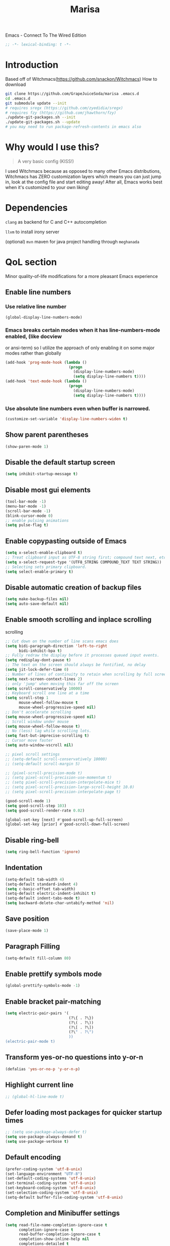#+STARTUP: overview
#+TITLE: Marisa
#+LANGUAGE: en
#+OPTIONS: num:nil
Emacs - Connect To The Wired Edition

#+BEGIN_SRC emacs-lisp
  ;; -*- lexical-binding: t -*-
#+END_SRC

[[./athos_monk_emacs.png]]
* Introduction
Based off of Witchmacs(https://github.com/snackon/Witchmacs)
How to download
#+BEGIN_SRC bash
  git clone https://github.com/GrapeJuiceSoda/marisa .emacs.d
  cd .emacs.d
  git submodule update --init
  # requires sregx (https://github.com/zyedidia/sregx)
  # requires fzy (https://github.com/jhawthorn/fzy)
  ./update-git-packages.sh --init
  ./update-git-packages.sh --update
  # you may need to run package-refresh-contents in emacs also
#+END_SRC
* Why would I use this?
#+BEGIN_QUOTE
A very basic config (KISS!)
#+END_QUOTE
I used Witchmacs because as opposed to many other Emacs distributions, Witchmacs has ZERO customization layers which means you can just jump in, look at the config file and start editing away!
After all, Emacs works best when it's customized to your own liking!
* Dependencies
=clang= as backend for C and C++ autocompletion

=llvm= to install irony server

(optional) =mvn= maven for java project handling through =meghanada=
* QoL section
Minor quality-of-life modifications for a more pleasant Emacs experience
** Enable line numbers
*** Use relative line number
#+BEGIN_SRC emacs-lisp
  (global-display-line-numbers-mode)
#+END_SRC
*** Emacs breaks certain modes when it has line-numbers-mode enabled, (like docview
or ansi-term) so I utilize the approach of only enabling it on some major modes
rather than globally
#+BEGIN_SRC emacs-lisp
  (add-hook 'prog-mode-hook (lambda ()
                              (progn
                                (display-line-numbers-mode)
                                (setq display-line-numbers t))))
  (add-hook 'text-mode-hook (lambda ()
                              (progn
                                (display-line-numbers-mode)
                                (setq display-line-numbers t))))
#+END_SRC
*** Use absolute line numbers even when buffer is narrowed.
#+BEGIN_SRC emacs-lisp
  (customize-set-variable 'display-line-numbers-widen t)
#+END_SRC
** Show parent parentheses
#+BEGIN_SRC emacs-lisp
  (show-paren-mode 1)
#+END_SRC
** Disable the default startup screen
#+BEGIN_SRC emacs-lisp
  (setq inhibit-startup-message t)
#+END_SRC
** Disable most gui elements
#+BEGIN_SRC emacs-lisp
  (tool-bar-mode -1)
  (menu-bar-mode -1)
  (scroll-bar-mode -1)
  (blink-cursor-mode 0)
  ;; enable pulsing animations
  (setq pulse-flag t)
#+END_SRC
** Enable copypasting outside of Emacs
#+BEGIN_SRC emacs-lisp
  (setq x-select-enable-clipboard t)
  ;; Treat clipboard input as UTF-8 string first; compound text next, etc.
  (setq x-select-request-type '(UTF8_STRING COMPOUND_TEXT TEXT STRING))
  ;; Selecting sets primary clipboard.
  (setq select-enable-primary t)
#+END_SRC
** Disable automatic creation of backup files
#+BEGIN_SRC emacs-lisp
  (setq make-backup-files nil)
  (setq auto-save-default nil)
#+END_SRC
** Enable smooth scrolling and inplace scrolling
scrolling
#+BEGIN_SRC emacs-lisp
  ;; Cut down on the number of line scans emacs does
  (setq bidi-paragraph-direction 'left-to-right
        bidi-inhibit-bpa t)
  ;; Fully redraw the display before it processes queued input events.
  (setq redisplay-dont-pause t)
  ;; The text on the screen should always be fontified, no delay
  (setq jit-lock-defer-time 0)
  ;; Number of lines of continuity to retain when scrolling by full screens
  (setq next-screen-context-lines 2)
  ;; only 'jump' when moving this far off the screen
  (setq scroll-conservatively 10000)
  ;; Keyboard scroll one line at a time
  (setq scroll-step 1
        mouse-wheel-follow-mouse t
        mouse-wheel-progressive-speed nil)
  ;; Don't accelerate scrolling
  (setq mouse-wheel-progressive-speed nil)
  ;; Scroll window under mouse
  (setq mouse-wheel-follow-mouse t)
  ;; No (less) lag while scrolling lots.
  (setq fast-but-imprecise-scrolling t)
  ;; Cursor move faster
  (setq auto-window-vscroll nil)

  ;; pixel scroll settings
  ;; (setq-default scroll-conservatively 10000)
  ;; (setq-default scroll-margin 5)

  ;; (pixel-scroll-precision-mode t)
  ;; (setq pixel-scroll-precision-use-momentum t)
  ;; (setq pixel-scroll-precision-interpolate-mice t)
  ;; (setq pixel-scroll-precision-large-scroll-height 10.0)
  ;; (setq pixel-scroll-precision-interpolate-page t)

  (good-scroll-mode 1)
  (setq good-scroll-step 103)
  (setq good-scroll-render-rate 0.02)

  (global-set-key [next] #'good-scroll-up-full-screen)
  (global-set-key [prior] #'good-scroll-down-full-screen)
#+END_SRC
** Disable ring-bell
#+BEGIN_SRC emacs-lisp
  (setq ring-bell-function 'ignore)
#+END_SRC
** Indentation
#+BEGIN_SRC emacs-lisp
  (setq-default tab-width 4)
  (setq-default standard-indent 4)
  (setq c-basic-offset tab-width)
  (setq-default electric-indent-inhibit t)
  (setq-default indent-tabs-mode t)
  (setq backward-delete-char-untabify-method 'nil)
#+END_SRC
** Save position
#+BEGIN_SRC emacs-lisp
  (save-place-mode 1)
#+END_SRC
** Paragraph Filling
#+BEGIN_SRC emacs-lisp
  (setq-default fill-column 80)
#+END_SRC
** Enable prettify symbols mode
#+BEGIN_SRC emacs-lisp
  (global-prettify-symbols-mode -1)
#+END_SRC
** Enable bracket pair-matching
#+BEGIN_SRC emacs-lisp
  (setq electric-pair-pairs '(
                              (?\{ . ?\})
                              (?\( . ?\))
                              (?\[ . ?\])
                              (?\" . ?\")
                              ))
  (electric-pair-mode t)
#+END_SRC
** Transform yes-or-no questions into y-or-n
#+BEGIN_SRC emacs-lisp
  (defalias 'yes-or-no-p 'y-or-n-p)
#+END_SRC
** Highlight current line
#+BEGIN_SRC emacs-lisp
  ;; (global-hl-line-mode t)
#+END_SRC
** Defer loading most packages for quicker startup times
#+BEGIN_SRC emacs-lisp
  ;; (setq use-package-always-defer t)
  (setq use-package-always-demand t)
  (setq use-package-verbose t)
#+END_SRC
** Default encoding
#+BEGIN_SRC emacs-lisp
  (prefer-coding-system 'utf-8-unix)
  (set-language-environment "UTF-8")
  (set-default-coding-systems 'utf-8-unix)
  (set-terminal-coding-system 'utf-8-unix)
  (set-keyboard-coding-system 'utf-8-unix)
  (set-selection-coding-system 'utf-8-unix)
  (setq-default buffer-file-coding-system 'utf-8-unix)
#+END_SRC
** Completion and Minibuffer settings
#+BEGIN_SRC emacs-lisp
  (setq read-file-name-completion-ignore-case t
        completion-ignore-case t
        read-buffer-completion-ignore-case t
        completion-show-inline-help nil
        completions-detailed t
        resize-mini-windows t
        completion-category-defaults nil
        completion-category-overrides '((file (styles partial-completion flex))))
  (minibuffer-depth-indicate-mode 1)
  (minibuffer-electric-default-mode 1)
  (setq minibuffer-prompt-properties
        '(read-only t cursor-intangible t face minibuffer-prompt))
  (add-hook 'minibuffer-setup-hook #'cursor-intangible-mode)
#+END_SRC
** Delete trailing whitespace before saving a file
#+BEGIN_SRC emacs-lisp
  (add-hook 'before-save-hook 'delete-trailing-whitespace)
#+END_SRC
** Create an indirect buffer with narrow view
** Dired Qol
#+BEGIN_SRC emacs-lisp
  (require 'dired-x)
  (add-hook 'dired-mode-hook 'auto-revert-mode)
#+END_SRC
*** Create a new file from dired mode
#+BEGIN_SRC emacs-lisp
  (eval-after-load 'dired
    '(progn
       (define-key dired-mode-map (kbd "c") 'my-dired-create-file)
       (defun create-new-file (file-list)
         (defun exsitp-untitled-x (file-list cnt)
           (while (and (car file-list) (not (string= (car file-list) (concat "untitled" (number-to-string cnt) ".txt"))))
             (setq file-list (cdr file-list)))
           (car file-list))

         (defun exsitp-untitled (file-list)
           (while (and (car file-list) (not (string= (car file-list) "untitled.txt")))
             (setq file-list (cdr file-list)))
           (car file-list))

         (if (not (exsitp-untitled file-list))
             "untitled.txt"
           (let ((cnt 2))
             (while (exsitp-untitled-x file-list cnt)
               (setq cnt (1+ cnt)))
             (concat "untitled" (number-to-string cnt) ".txt")
             )
           )
         )
       (defun my-dired-create-file (file)
         (interactive
          (list (read-file-name "Create file: " (concat (dired-current-directory) (create-new-file (directory-files (dired-current-directory))))))
          )
         (write-region "" nil (expand-file-name file) t)
         (dired-add-file file)
         (revert-buffer)
         (dired-goto-file (expand-file-name file))
         )
       )
    )
  #+END_SRC
*** Create a new window and open dired there
#+BEGIN_SRC emacs-lisp
    (defun my-display-buffer-below (buffer alist)
    "Doc-string."
      (let (
          (window
            (cond
              ((get-buffer-window buffer (selected-frame)))
              ((window-in-direction 'below))
              (t
                (split-window (selected-window) nil 'below)))))
        (window--display-buffer buffer window 'window alist display-buffer-mark-dedicated)
        window))

    (defun my-display-buffer-above (buffer alist)
    "Doc-string."
      (let (
          (window
            (cond
              ((get-buffer-window buffer (selected-frame)))
              ((window-in-direction 'above))
              (t
                (split-window (selected-window) nil 'above)))))
        (window--display-buffer buffer window 'window alist display-buffer-mark-dedicated)
        window))

    (defun my-display-buffer-left (buffer alist)
    "Doc-string."
      (let (
          (window
            (cond
              ((get-buffer-window buffer (selected-frame)))
              ((window-in-direction 'left))
              (t
                (split-window (selected-window) nil 'left)))))
        (window--display-buffer buffer window 'window alist display-buffer-mark-dedicated)
        window))

    (defun my-display-buffer-right (buffer alist)
    "Doc-string."
      (let (
          (window
            (cond
              ((get-buffer-window buffer (selected-frame)))
              ((window-in-direction 'right))
              (t
                (split-window (selected-window) nil 'right)))))
        (window--display-buffer buffer window 'window alist display-buffer-mark-dedicated)
        window))

    (defun dired-display-above ()
    "Doc-string."
    (interactive)
      (let* (
          (file-or-dir (dired-get-file-for-visit))
          (buffer (find-file-noselect file-or-dir)))
        (my-display-buffer-above buffer nil)))

    (defun dired-display-below ()
    "Doc-string."
    (interactive)
      (let* (
          (file-or-dir (dired-get-file-for-visit))
          (buffer (find-file-noselect file-or-dir)))
        (my-display-buffer-below buffer nil)))

    (defun dired-display-left ()
    "Doc-string."
    (interactive)
      (let* (
          (file-or-dir (dired-get-file-for-visit))
          (buffer (find-file-noselect file-or-dir)))
        (my-display-buffer-left buffer nil)))

    (defun dired-display-right ()
    "Doc-string."
    (interactive)
      (let* (
          (file-or-dir (dired-get-file-for-visit))
          (buffer (find-file-noselect file-or-dir)))
        (my-display-buffer-right buffer nil)))
  (define-key dired-mode-map (kbd "C-x i") 'dired-display-above)
  (define-key dired-mode-map (kbd "C-x k") 'dired-display-below)
  (define-key dired-mode-map (kbd "C-x j") 'dired-display-left)
  (define-key dired-mode-map (kbd "C-x l") 'dired-display-right)
#+END_SRC
*** Deleting dired buffer
**** Look under ibuffer
** Quickly access config.org and eval init.el
#+BEGIN_SRC emacs-lisp
  (defun config-visit ()
    (interactive)
    (find-file "~/.emacs.d/config.org"))
  (global-set-key (kbd "C-c e") 'config-visit)

  (defun eval-init-file ()
    (interactive)
    (load-file "~/.emacs.d/init.el"))
  (global-set-key (kbd "C-c r") 'eval-init-file)
#+END_SRC
** Diff Mode
#+BEGIN_SRC emacs-lisp
  (setq diff-default-read-only t)
  (setq diff-advance-after-apply-hunk t)
  (setq diff-update-on-the-fly t)
  (setq diff-refine nil)
  (setq diff-font-lock-prettify nil)
  (setq diff-font-lock-syntax 'hunk-also)
#+END_SRC
** Suspend Emacs
#+BEGIN_SRC emacs-lisp
  (global-set-key (kbd "C-z") 'ken_nc/suspend)
#+END_SRC
** General Keybindings
#+BEGIN_SRC emacs-lisp
  (global-set-key (kbd "C-c z") 'remember)
  (global-set-key (kbd "C-c q") 'ken_nc/quit-emacs-dwim)
  (global-set-key (kbd "C-c t") 'ken_nc/create-tags)
  (global-set-key (kbd "M-i") 'move-text-up)
  (global-set-key (kbd "M-k") 'move-text-down)
  (global-set-key (kbd "M-RET") 'indent-new-comment-line)
  (global-set-key [mode-line C-mouse-1] 'tear-off-window)
  (global-set-key (kbd "C-c x") 'ken_nc/tear-off-window)
#+END_SRC
** CSS color coding
#+BEGIN_SRC emacs-lisp
  (defun xah-syntax-color-hex ()
    "Syntax color text of the form #ff1100 and #abc in current buffer.
  URL `http://ergoemacs.org/emacs/emacs_CSS_colors.html'
  Version 2017-03-12"
    (interactive)
    (font-lock-add-keywords
     nil
     '(("#[[:xdigit:]]\\{3\\}"
        (0 (put-text-property
            (match-beginning 0)
            (match-end 0)
            'face (list :background
                        (let* (
                               (ms (match-string-no-properties 0))
                               (r (substring ms 1 2))
                               (g (substring ms 2 3))
                               (b (substring ms 3 4)))
                          (concat "#" r r g g b b))))))
       ("#[[:xdigit:]]\\{6\\}"
        (0 (put-text-property
            (match-beginning 0)
            (match-end 0)
            'face (list :background (match-string-no-properties 0)))))))
    (font-lock-flush))
  (add-hook 'prog-mode-hook 'xah-syntax-color-hex)
  (add-hook 'conf-xdefaults-mode-hook 'xah-syntax-color-hex)
#+END_SRC
** Tramp
#+BEGIN_SRC emacs-lisp
  (require 'tramp)
#+END_SRC
*** Dired sudo mode
You can also edit files in sudo mode with crux-edit-sudo
#+BEGIN_SRC emacs-lisp
  (defun sudired ()
    (interactive)
    (require 'tramp)
    (let ((dir (expand-file-name default-directory)))
      (if (string-match "^/sudo:" dir)
          (user-error "Already in sudo")
        (dired (concat "/sudo::" dir)))))
  (define-key dired-mode-map "!" 'sudired)
#+END_SRC
*** SSH editing with tramp
Others remote file editing packages use FTP to connect to the remote host and to transfer the files, TRAMP uses a remote shell connection (rlogin, telnet, ssh).
#+BEGIN_SRC emacs-lisp
  (setq tramp-default-method "ssh")
  (add-to-list 'tramp-remote-path "$HOME/.local/bin/")
#+END_SRC
** Isearch functionality
The defualt functionality of isearch is to put the cursor after the last character searched. Thats bad usability. Changed so that the cusor is moved to the beginning of the match searched.
#+BEGIN_SRC emacs-lisp
  (defun my-goto-match-beginning ()
    (when (and isearch-forward isearch-other-end (not isearch-mode-end-hook-quit))
      (goto-char isearch-other-end)))

  (defadvice isearch-exit (after my-goto-match-beginning activate)
    "Go to beginning of match."
    (when (and isearch-forward isearch-other-end)
      (goto-char isearch-other-end)))
  (add-hook 'isearch-mode-end-hook 'my-goto-match-beginning)

  (setq search-whitespace-regexp ".*"
        isearch-lax-whitespace t
        isearch-regexp-lax-whitespace nil
        isearch-lazy-highight t
        isearch-lazy-count t)

  (define-key isearch-mode-map (kbd "C-s") 'consult-line)

  ;; Display last searched string in minibuffer prompt
  ;; (add-hook 'isearch-mode-hook (lambda () (interactive)
  ;;                                (setq isearch-message (concat isearch-message "[ " (car search-ring) " ] "))
  ;;                                (isearch-search-and-update)))
#+END_SRC
** WGrep
WGrep allows you to edit a grep buffer and apply those changes to the file buffer like sed interactively. No need to learn sed script, just learn Emacs.
Save buffer automatically when wgrep-finish-edit
#+BEGIN_SRC emacs-lisp
  (use-package wgrep
    :ensure t
    :custom
    (wgrep-auto-save-buffer t)
    :config
    ;; Change the default key binding to switch to wgrep
    (global-set-key (kbd "C-q") 'ken_nc/edit-buffer-dwim)
    (grep-apply-setting
     'grep-template
     "--color --ignore-case --line-number --with-filename --recursive --null --perl-regexp --regexp"))
#+END_SRC
** Emacs default completion for elisp
Emacs has its own built-in functionality which enables TAB completion for elisp
#+BEGIN_SRC emacs-lisp
  (setq-local tab-always-indent 'complete)
#+END_SRC
** Setup mouse click to highlight matching words
#+BEGIN_SRC emacs-lisp
  (defun ken_nc/find-word-on-click (event)
    (interactive "e")
    (let ((word-at-point  (posn-point (event-end event))))
      (goto-char word-at-point)
      (isearch-forward-symbol-at-point)))

  (global-set-key (kbd "<mouse-3>") 'ken_nc/find-word-on-click)
#+END_SRC
** Auto Complete in IELM
#+BEGIN_SRC emacs-lisp
  (defun ielm-auto-complete ()
    "Enables `auto-complete' support in \\[ielm]."
    (setq ac-sources '(ac-source-functions
                       ac-source-variables
                       ac-source-features
                       ac-source-symbols
                       ac-source-words-in-same-mode-buffers))
    (add-to-list 'ac-modes 'inferior-emacs-lisp-mode)
    (auto-complete-mode 1))
  (add-hook 'ielm-mode-hook 'ielm-auto-complete)
#+END_SRC
** Music in emacs
#+BEGIN_SRC emacs-lisp
  (setq
   mpc-browser-tags '(Artist Album)
   mpc-songs-format "%-5{Time} %25{Title} %20{Album} %20{Artist}")
#+END_SRC
** Mode line Customization
#+BEGIN_SRC emacs-lisp
  (add-hook 'text-mode-hook 'wc-mode)
  (add-hook 'prog-mode-hook 'wc-mode)
  (setq wc-modeline-format "[Words: %tw, Lines: %tl]")
#+END_SRC
** Popup window mode
Popwin is a popup window manager for Emacs which makes you free from the hell of annoying buffers such like *Help*, *Completions*, *compilation*, and etc.
#+BEGIN_SRC emacs-lisp
  (popwin-mode 1)
  (push '("*ag search*" :dedicated t :stick t) popwin:special-display-config)
  (push '("*xref*" :dedicated t :stick t) popwin:special-display-config)
  (push '("*Occur*" :dedicated t :stick t) popwin:special-display-config)
  (push '("*eshell*" :dedicated t :stick t) popwin:special-display-config)
  (push '("*eldoc*" :noselect t :position bottom) popwin:special-display-config)
  (push '(compilation-mode :noselect t :tail t) popwin:special-display-config)
  (push "*vc-diff*" popwin:special-display-config)
  (push "*vc-change-log*" popwin:special-display-config)
  (push '("magit-diff:.*" :regexp t :stick t) popwin:special-display-config)
  (push '("magit-revision:.*" :regexp t :stick t) popwin:special-display-config)
  (push '("Embark Collect:.*" :regexp t :stick t) popwin:special-display-config)
#+END_SRC
** Persistent undo
#+BEGIN_SRC emacs-lisp
  (undohist-initialize)
#+END_SRC
** Ligature
#+BEGIN_SRC emacs-lisp
  (ligature-set-ligatures 'prog-mode '("|||>" "<|||" "<==>" "<!--" "####" "~~>" "***" "||=" "||>"
                                       ":::" "::=" "=:=" "===" "==>" "=!=" "=>>" "=<<" "=/=" "!=="
                                       "!!." ">=>" ">>=" ">>>" ">>-" ">->" "->>" "-->" "---" "-<<"
                                       "<~~" "<~>" "<*>" "<||" "<|>" "<$>" "<==" "<=>" "<=<" "<->"
                                       "<--" "<-<" "<<=" "<<-" "<<<" "<+>" "</>" "###" "#_(" "..<"
                                       "..." "+++" "/==" "///" "_|_" "www" "&&" "^=" "~~" "~@" "~="
                                       "~>" "~-" "**" "*>" "*/" "||" "|}" "|]" "|=" "|>" "|-" "{|"
                                       "[|" "]#" "::" ":=" ":>" ":<" "$>" "==" "=>" "!=" "!!" ">:"
                                       ">=" ">>" ">-" "-~" "-|" "->" "--" "-<" "<~" "<*" "<|" "<:"
                                       "<$" "<=" "<>" "<-" "<<" "<+" "</" "#{" "#[" "#:" "#=" "#!"
                                       "##" "#(" "#?" "#_" "%%" ".=" ".-" ".." ".?" "+>" "++" "?:"
                                       "?=" "?." "??" ";;" "/*" "/=" "/>" "//" "__" "~~" "(*" "*)"
                                       "\\\\" "://"))
  (add-hook 'prog-mode-hook 'ligature-mode)
#+END_SRC
** Garbage Collection on focus-out
Garbage-collect on focus-out, Emacs should feel snappier overall.
Deprecated cause I am using GCMH
#+BEGIN_SRC emacs-lisp
  ;; (add-function :after after-focus-change-function
  ;;   (defun ken_nc/garbage-collect-maybe ()
  ;;     (unless (frame-focus-state)
  ;;       (garbage-collect))))
#+END_SRC
** Garbage Collection Magic Hack
#+BEGIN_SRC emacs-lisp
  (use-package gcmh
    :ensure t
    :diminish
    :init
    (gcmh-mode 1)
    :custom
    (gcmh-verbose t))
#+END_SRC
** Hungry-delete
*** Description
Using hungry-delete, one hit of delete-key eats the following white spaces and
new lines, or just delete one character. One hit of backspace-key eats the
preceding white spaces, or just delete one character.
*** Code
#+BEGIN_SRC emacs-lisp
  (use-package hungry-delete
    :ensure t
    :custom
    (hungry-delete-join-reluctantly t))
#+END_SRC
** Disable flymake
#+BEGIN_SRC emacs-lisp
  (remove-hook 'c-mode 'flymake-mode t)
  (remove-hook 'c++-mode 'flymake-mode t)
  (remove-hook 'python-mode 'flymake-mode t)
#+END_SRC
* Emacs Frame Customization
#+BEGIN_SRC emacs-lisp
  (push '(width . 110) default-frame-alist)
  (push '(height . 42) default-frame-alist)
  (push '(cursor-type . 'box) default-frame-alist)
  (push '(alpha . (100 95)) default-frame-alist)
  ;; (push '(cursor-color . "white smoke") default-frame-alist)
  ;; (push '(mouse-color . "white smoke") default-frame-alist)
  (push '(font . "Comic Code Ligatures:size=15") default-frame-alist)
  (push '(alpha-background . 100) default-frame-alist)

  (setq initial-frame-alist default-frame-alist)
  (setq initial-buffer-choice (lambda () (get-buffer "*dashboard*")))
  (setq frame-resize-pixelwise t)
#+END_SRC
* Emacs Theme Hack
#+BEGIN_SRC emacs-lisp
  (defun load-theme--disable-old-theme (theme &rest args)
    "Disable current theme before loading new one."
    (mapcar #'disable-theme custom-enabled-themes))
  (advice-add 'load-theme :before #'load-theme--disable-old-theme)
#+END_SRC
* Emacs Modeline
#+BEGIN_SRC emacs-lisp
  (defun mode-line-fill (face reserve)
    "Return empty space using FACE and leaving RESERVE space on the right."
    (unless reserve
      (setq reserve 20))
    (when (and window-system (eq 'right (get-scroll-bar-mode)))
      (setq reserve (- reserve 3)))
    (propertize " "
                'display `((space :align-to (- (+ right right-fringe right-margin) ,reserve)))
                'face face))

  (setq-default mode-line-format
                (list "%e"
                      mode-line-front-space
                      mode-line-mule-info
                      mode-line-client
                      mode-line-modified
                      mode-line-remote
                      mode-line-frame-identification
                      mode-line-buffer-identification
                      mode-line-position
                      mode-line-modes
                      mode-line-misc-info
                      mode-line-end-spaces
                      (mode-line-fill 'mode-line 10)
                      '(:eval (sky-color-clock))
                      ;;'(:eval (propertize "[☰]" 'local-map (make-mode-line-mouse-map 'mouse-1 'menu-bar-open)))
                      ))

  #+END_SRC
* Org mode
** Description
One of the main selling points of Emacs! no Emacs distribution is complete without sensible and well-defined org-mode defaults
** Code
#+BEGIN_SRC emacs-lisp
  (use-package org
    :config
    (add-hook 'org-mode-hook 'org-indent-mode)
    (add-hook 'org-mode-hook
              '(lambda ()
                 (visual-line-mode 1)
                 (variable-pitch-mode 1)))
    (setq org-startup-folded t))

  (use-package org-indent-
    :diminish)

  (set-face-attribute 'org-block nil
                      :background "#0a0a0a")
#+END_SRC
* Eshell
** Why Eshell?
We are using Emacs, so we might as well implement as many tools from our workflow into it as possible
*** Caveats
Eshell cannot handle ncurses programs and in certain interpreters (Python, GHCi) selecting previous commands does not work (for now). I recommend using eshell for light cli work, and using your external terminal emulator of choice for heavier tasks
** Settings
Both M-x shell-command and M-x compile execute commands in an inferior shell via call-process.
Change to use aliases found in login shell. Also disable internal elisp commands.
#+BEGIN_SRC emacs-lisp
  (setq shell-file-name "bash")
  ;; (setq shell-command-switch "-ic")
  (setq eshell-prefer-lisp-functions t)

  ;; add environment variables to emacs environment
  (dolist (var '("BROWSER" "PLAN9"))
    (add-to-list 'exec-path-from-shell-variables var))
  (exec-path-from-shell-initialize)
#+END_SRC
** Prompt
#+BEGIN_SRC emacs-lisp
  (setq eshell-prompt-regexp "^[^λ\n]*[λ] ")
  (setq eshell-prompt-function
        (lambda nil
          (concat
           (if (string= (eshell/pwd) (getenv "HOME"))
               (propertize "~" 'face `(:foreground "#99CCFF"))
             (replace-regexp-in-string
              (getenv "HOME")
              (propertize "~" 'face `(:foreground "#99CCFF"))
              (propertize (eshell/pwd) 'face `(:foreground "#99CCFF"))))
           (if (= (user-uid) 0)
               (propertize " α " 'face `(:foreground "#FF6666"))
             (propertize " λ " 'face `(:foreground "#A6E22E"))))))

  (setq eshell-highlight-prompt nil)
#+END_SRC
** Aliases
#+BEGIN_SRC emacs-lisp
  (defalias 'open 'find-file-other-window)
  (defalias 'clean 'eshell/clear-scrollback)
#+END_SRC
** Custom functions
*** Open files as root
#+BEGIN_SRC emacs-lisp
  (defun eshell/sudo-open (filename)
    "Open a file as root in Eshell."
    (let ((qual-filename (if (string-match "^/" filename)
                             filename
                           (concat (expand-file-name (eshell/pwd)) "/" filename))))
      (switch-to-buffer
       (find-file-noselect
        (concat "/sudo::" qual-filename)))))
#+END_SRC
*** Control - Shift - RET to open eshell
#+BEGIN_SRC emacs-lisp
  (defun eshell-other-window ()
    "Create or visit an eshell buffer."
    (interactive)
    (if (not (get-buffer "*eshell*"))
        (progn
          (split-window-sensibly (selected-window))
          (other-window 1)
          (eshell))
      (switch-to-buffer-other-window "*eshell*")))

  (global-set-key (kbd "<C-S-return>") 'eshell)
#+END_SRC
*** Parse Bash History
#+BEGIN_SRC emacs-lisp
  ;; (ken_nc/parse-bash-history)
#+END_SRC
* Use-package section
** Initialize =auto-package-update=
*** Description
Auto-package-update automatically updates and removes old packages
*** Code
#+BEGIN_SRC emacs-lisp
  (use-package auto-package-update
    :ensure t
    :config
    (setq auto-package-update-delete-old-versions t)
    (setq auto-package-update-hide-results t)
    (auto-package-update-maybe))
#+END_SRC
** Initialize =which-key=
*** Description
Incredibly useful package; if you are in the middle of a command and don't know what to type next, just wait a second and you'll get a nice buffer with all possible completions
*** Code
#+BEGIN_SRC emacs-lisp
  (use-package which-key
    :ensure t
    :diminish
    :init
    (which-key-mode))
#+END_SRC
** Initialize =diminish=
*** Description
Diminish hides minor modes to prevent cluttering your mode line
*** Code
#+BEGIN_SRC emacs-lisp
  (use-package diminish
    :ensure t)
#+END_SRC
** Initialize =dashboard=
*** Description
The frontend of Witchmacs; without this there'd be no Marisa in your Emacs startup screen
*** Code
#+BEGIN_SRC emacs-lisp
  (use-package dashboard
    :ensure t
    :preface
    (defun update-config ()
      "Update Witchmacs to the latest version."
      (interactive)
      (let ((dir (expand-file-name user-emacs-directory)))
        (if (file-exists-p dir)
            (progn
              (message "Marisa is updating!")
              (cd dir)
              (shell-command "git pull")
              (message "Update finished. Switch to the messages buffer to see changes and then restart Emacs"))
          (message "\"%s\" doesn't exist." dir))))

    (defun create-scratch-buffer ()
      "Create a scratch buffer"
      (interactive)
      (switch-to-buffer (get-buffer-create "*scratch*"))
      (lisp-interaction-mode))
    :config
    (dashboard-setup-startup-hook)
    (setq dashboard-items '((recents . 5)))
    (setq dashboard-banner-logo-title "M A R I S A - Connect To The Wired Edition!")
    ;; (setq dashboard-startup-banner "~/.emacs.d/lain.png")
    ;; (setq dashboard-startup-banner "~/.emacs.d/athos_monk_emacs.png")
    (setq dashboard-startup-banner "~/.emacs.d/xemacs_color.svg")
    (setq dashboard-center-content t)
    (setq dashboard-show-shortcuts nil)
    (setq dashboard-set-init-info t)
    (setq dashboard-init-info (format "%d packages loaded in %s"
                                      (length package-activated-list) (emacs-init-time)))
    (setq dashboard-set-footer nil)
    (setq dashboard-set-navigator t)
    (setq dashboard-navigator-buttons
          `(;; line1
            ((,nil
              "Witchmacs on github"
              "Open Marisa on github"
              (lambda (&rest _) (browse-url "https://github.com/GrapeJuiceSoda/marisa"))
              'default)
             (nil
              "Witchmacs crash course"
              "Open Witchmacs' introduction to Emacs"
              (lambda (&rest _) (find-file "~/.emacs.d/Witcheat.org"))
              'default)
             (nil
              "Update Witchmacs"
              "Get the latest Witchmacs update. Check out the github commits for changes!"
              (lambda (&rest _) (update-config))
              'default)
             )
            ;; line 2
            ((,nil
              "Open scratch buffer"
              "Switch to the scratch buffer"
              (lambda (&rest _) (create-scratch-buffer))
              'default)
             (nil
              "Open config.org"
              "Open Marisa' configuration file for easy editing"
              (lambda (&rest _) (find-file "~/.emacs.d/config.org"))
              'default)))))
#+END_SRC
*** Notes
If you pay close attention to the code in dashboard, you'll  notice that it uses custom functions defined under the :preface use-package block. I wrote all of those functions by looking at other people's Emacs distributions (Mainly [[https://github.com/seagle0128/.emacs.d][Centaur Emacs]]) and then experimenting and adapting them to Witchmacs. If you dig around, you'll find the same things I did - maybe even more!
*** Historical
22/05/19: On this day, the main maintainers of the dashboard package have added built-in fuinctionality to display init and package load time, thing that I already had implemented much earlier on my own. I have left here my implementation for historical purposes
#+BEGIN_SRC emacs-lisp
  ;(insert (concat
  ;         (propertize (format "%d packages loaded in %s"
  ;                             (length package-activated-list) (emacs-init-time))
  ;                     'face 'font-lock-comment-face)))
  ;
  ;(dashboard-center-line)
#+END_SRC
** Initialize =beacon=
*** Description
You might find beacon an unnecesary package but I find it very neat. It briefly highlights the cursor position when switching to a new window or buffer
*** Code
#+BEGIN_SRC emacs-lisp
  (use-package beacon
    :ensure t
    :diminish
    :init
    (beacon-mode -1))
#+END_SRC
** Initialize =htmlize=
*** Description
Highligh rgb and hex values with the color associated with them
*** Code
#+BEGIN_SRC emacs-lisp
  (use-package htmlize
    :ensure t
    :defer t)
#+END_SRC
** Initialize =mozc=
*** 日本語入力
*** Code
#+BEGIN_SRC emacs-lisp
  (use-package mozc
    :ensure t
    :defer t)
#+END_SRC
** Initialize =ido= and =ido-vertical=
*** Description
For the longest time I used the default way of switching and killing buffers in Emacs. Same for finding files. Ido-mode made these three tasks IMMENSELY easier and more intuitive. Please not that I still use the default way M - x works because I believe all you really need for it is which-key
*** Code
#+BEGIN_SRC emacs-lisp
  (use-package ido
    :defer t
    ;; :init (ido-mode 1)
    :config
    (setq ido-enable-flex-matching nil)
    (setq ido-create-new-buffer 'prompt)
    (setq ido-everywhere nil))

  (use-package ido-vertical-mode
    :ensure t
    :defer t
    :after ido
    :init
    (ido-vertical-mode 1)
    :custom
    ;; This enables arrow keys to select while in ido mode. If you want to
    ;; instead use the default Emacs keybindings, change it to
    ;; "'C-n-and-C-p-only"
    (ido-vertical-define-keys 'C-n-C-p-up-and-down))

#+END_SRC
** Initialize =async=
*** Description
Utilize asynchronous processes whenever possible
*** Code
#+BEGIN_SRC emacs-lisp
  (use-package async
	:ensure t
	:init
	(dired-async-mode 1))
#+END_SRC
** Initialize =page-break-lines=
*** Code
#+BEGIN_SRC emacs-lisp
  (use-package page-break-lines
    :ensure t
    :diminish page-break-lines-mode visual-line-mode)
#+END_SRC
** Initialize =undo-tree=
*** Code
#+BEGIN_SRC emacs-lisp
  (use-package undo-tree
    :ensure t
    :diminish)
#+END_SRC
** Initialize =crux=
*** Description
A Collection of Ridiculously Useful eXtensions for Emac
*** Code
#+BEGIN_SRC emacs-lisp
  (use-package crux
    :ensure t)
#+END_SRC
** Initialize =dired-toggle-sudo=
*** Code
Allow to switch from current user to sudo when browsind `dired' buffers.
#+BEGIN_SRC emacs-lisp
  (use-package dired-toggle-sudo
    :ensure t
    :defer t)
#+END_SRC
** Initialize =magit=
*** Description
Git porcelain for Emacs
*** Code
#+BEGIN_SRC emacs-lisp
  (use-package magit
    :ensure t)
#+END_SRC
** Initialize =expand-region=
*** Description
Expand region increases the selected region by semantic units. Just keep pressing the key until it selects what you want.
*** Code
#+BEGIN_SRC emacs-lisp
  (use-package expand-region
    :ensure t
    ;; :bind ("<mouse-2>" . er/expand-region)
    )
#+END_SRC
** Initialize =highlight=
*** Code
#+BEGIN_SRC emacs-lisp
  (use-package highlight
    :ensure t)
#+END_SRC
** Initialize =ag=
#+BEGIN_SRC emacs-lisp
  (setq ag-highlight-search t)
  (setq ag-executable "/usr/bin/ag")
  (setq ag-reuse-buffers t)
  ;; (add-hook 'ag-mode-hook 'next-error-follow-minor-mode)
#+END_SRC
** Initialize =company-ctags=
#+BEGIN_SRC emacs-lisp
  (use-package company-ctags
    :load-path "lisp/company-ctags"
    :commands (company-ctags))
#+END_SRC
** Initialize =projectile=
#+BEGIN_SRC emacs-lisp
  (use-package projectile
    :ensure t
    :diminish
    :init
    (projectile-mode +1))
#+END_SRC
** Initialize =wrap-region=
Wrap Region is a minor mode for Emacs that wraps a region with punctuations. For
"tagged" markup modes, such as HTML and XML, it wraps with tags.
#+BEGIN_SRC emacs-lisp
       (wrap-region-add-wrappers
        '(("<" ">")
          ("'" "'")
          ("[" "]")
          ("{" "}")
          ("/* " " */" "#" (java-mode c-mode css-mode go-mode))))
#+END_SRC
** Initialize =sky-color-clock=
#+BEGIN_SRC emacs-lisp
  (sky-color-clock-initialize 38)  ;; california
  (setq sky-color-clock-format "%H:%M")
  (setq sky-color-clock-enable-emoji-icon nil)
#+END_SRC
** Initialize =eyebrowse=
*** Description
Eyebrowse is a global minor mode for Emacs that allows you to manage your window
configurations in a simple manner, just like tiling window managers like i3wm
with their workspaces do.
*** Code
#+BEGIN_SRC emacs-lisp
  (eyebrowse-mode t)
#+END_SRC
** Initialize =pulsar=
*** Description
Pulse highlight line on demand or after running select functions
*** Code
#+BEGIN_SRC emacs-lisp
  (use-package pulsar
    :ensure t
    :diminish
    :hook
    (next-error-hook . pulsar-pulse-line)
    (find-file-hook . pulsar-pulse-line)
    :init
    (pulsar-global-mode 1)
    :config
    (setq pulsar-pulse-on-window-change t
          pulsar-pulse t
          pulsar-delay 0.055
          pulsar-iterations 10
          pulsar-face 'pulsar-cyan
          pulsar-pulse-functions
          '(recenter-top-bottom
            move-to-window-line-top-bottom
            scroll-up-command
            goto-line
            scroll-down-command)))
#+END_SRC
** Initialize =diff-hl=
*** Code
#+BEGIN_SRC emacs-lisp
  (use-package diff-hl
    :ensure t
    :diminish
    :init
    (global-diff-hl-mode))
#+END_SRC
** Initialize =git timemachine=
*** Code
#+BEGIN_SRC emacs-lisp
  (use-package git-timemachine
    :ensure t
    :defer t
    :bind
    (:map git-timemachine-mode-map
          ("j" . git-timemachine-show-previous-revision)
          ("l". git-timemachine-show-next-revision))
    :hook
    (git-timemachine-mode . xah-fly-mode-toggle)
    :custom
    (git-timemachine-show-minibuffer-details t))
#+END_SRC
** Initialize =embark=
*** Code
#+BEGIN_SRC emacs-lisp
  (use-package embark
    :ensure t
    :bind
    (("C-c a" . embark-export))
    :config
    ;; Hide the mode line of the Embark live/completions buffers
    (add-to-list 'display-buffer-alist
                 '("\\`\\*Embark Collect \\(Live\\|Completions\\)\\*"
                   nil
                   (window-parameters (mode-line-format . none))))

    (setq embark-indicators
          '(embark-minimal-indicator
            embark-highlight-indicator
            embark-isearch-highlight-indicator)
          prefix-help-command #'embark-prefix-help-command
          embark-prompter #'embark-completing-read-prompter))

  (use-package embark-consult
    :ensure t
    :hook
    (embark-collect-mode . consult-preview-at-point-mode))
#+END_SRC
** Initialize =vertigo=
*** Description
Vertigo.el is a port of the vim vertigo plugin and gives commands for jumping up
and down by lines using the home row.
*** Code
#+BEGIN_SRC emacs-lisp
  (use-package vertigo
    :ensure t)
#+END_SRC
** Initialize =vertico=
*** Description
Vertico provides a performant and minimalistic vertical completion UI based on
the default completion system. The main focus of Vertico is to provide a UI
which behaves correctly under all circumstances.
*** Code
#+BEGIN_SRC emacs-lisp
  ;; Persist history over Emacs restarts. Vertico sorts by history position.
  (use-package savehist
    :init
    (savehist-mode)
    :config
    (add-to-list 'savehist-additional-variables 'command-history)
    (setq
     history-delete-duplicates t
     history-length t
     savehist-file "~/.emacs.d/history"))

  (use-package vertico
    :ensure t
    :after minibuffer consult
    :init (vertico-mode 1)
    :bind
    (:map vertico-map
          ("TAB" . minibuffer-complete)
          ("M-v" . vertico-multiform-vertical)
          ("M-g" . vertico-multiform-grid)
          ("M-f" . vertico-multiform-flat)
          ("M-r" . vertico-multiform-reverse)
          ("M-u" . vertico-multiform-unobtrusive)
          ("M-q" . vertico-quick-insert)
          ("C-q" . vertico-quick-exit)
          ("?" . minibuffer-completion-help)
          ("M-RET" . minibuffer-force-complete-and-exit))
    :custom
    (vertico-scroll-margin 0)
    (vertico-count 20)
    (vertico-resize t)
    (vertico-cycle t)
    :config
    (consult-customize
     consult-line
     :add-history (seq-some #'thing-at-point '(region symbol)))
    (defalias 'consult-line-thing-at-point 'consult-line)

    (consult-customize
     consult-line-thing-at-point
     :initial (thing-at-point 'symbol)))

  (use-package vertico-multiform
    :commands vertico-multiform-mode
    :after vertico
    :init
    (vertico-multiform-mode 1)
    :config
    (setq vertico-multiform-commands
          '((load-theme reverse)
            (consult-history reverse mouse)
            (consult-flycheck mouse)
            (consult-recent-file reverse mouse)))

    (setq vertico-multiform-categories
          '((file reverse mouse)
            (project-file grid reverse)
            (location buffer)
            (grep buffer)
            (buffer flat (vertico-cycle . t))
            (xref-location reverse)
            (history reverse mouse)
            (consult-compile-error reverse))))

  (use-package vertico-buffer
    :after vertico
    :config
    (setq vertico-buffer-display-action 'display-buffer-reuse-window))

  ;; A few more useful configurations...
  (use-package emacs
    :init
    ;; Add prompt indicator to `completing-read-multiple'.
    ;; We display [CRM<separator>], e.g., [CRM,] if the separator is a comma.
    (defun crm-indicator (args)
      (cons (format "[CRM%s] %s"
                    (replace-regexp-in-string
                     "\\`\\[.*?]\\*\\|\\[.*?]\\*\\'" ""
                     crm-separator)
                    (car args))
            (cdr args)))
    (advice-add #'completing-read-multiple :filter-args #'crm-indicator)

    ;; Do not allow the cursor in the minibuffer prompt
    (setq minibuffer-prompt-properties
          '(read-only t cursor-intangible t face minibuffer-prompt))
    (add-hook 'minibuffer-setup-hook #'cursor-intangible-mode)

    ;; TAB cycle if there are only few candidates
    (setq completion-cycle-threshold 5)

    ;; Emacs 28: Hide commands in M-x which do not apply to the current mode.
    (setq read-extended-command-predicate
          #'command-completion-default-include-p)

    ;; Enable indentation+completion using the TAB key.
    ;; `completion-at-point' is often bound to M-TAB.
    (setq tab-always-indent 'complete)
    (setq enable-recursive-minibuffers t))
#+END_SRC
** Initialize =cape=
*** Description
*** Code
#+BEGIN_SRC emacs-lisp
  (use-package cape
    :ensure t
    :init
    (add-to-list 'completion-at-point-functions #'cape-file)
    (add-to-list 'completion-at-point-functions #'cape-keyword)
    (add-to-list 'completion-at-point-functions #'cape-dabbrev)
    (add-to-list 'completion-at-point-functions #'cape-symbol))

  ;; Shell completion
  ;; Silence the pcomplete capf, no errors or messages!
  (advice-add 'pcomplete-completions-at-point :around #'cape-wrap-silent)
  ;; Ensure that pcomplete does not write to the buffer
  ;; and behaves as a pure `completion-at-point-function'.
  (advice-add 'pcomplete-completions-at-point :around #'cape-wrap-purify)
#+END_SRC
** Initialize =consult=
*** Description
Consult provides practical commands based on the Emacs completion function
completing-read.
*** Code
#+BEGIN_SRC emacs-lisp
  (use-package consult
    :ensure t
    :init
    :custom
    (consult--grep-regexp-type 'pcre)
    (consult-async-min-input 3))

  (use-package consult-yasnippet
    :ensure t
    :after consult)

  (use-package consult-ag
    :ensure t
    :after consult)
#+END_SRC
** Initialize =marginalia=
*** Description
This package provides marginalia-mode which adds marginalia to the minibuffer
completions. Marginalia are marks or annotations placed at the margin of the
page of a book or in this case helpful colorful annotations placed at the margin
of the minibuffer for your completion candidates.
*** Code
#+BEGIN_SRC emacs-lisp
  (use-package marginalia
    :ensure t
    ;; Either bind `marginalia-cycle' globally or only in the minibuffer
    :bind (("M-A" . marginalia-cycle)
           :map minibuffer-local-map
           ("M-A" . marginalia-cycle))

    ;; The :init configuration is always executed (Not lazy!)
    :init

    ;; Must be in the :init section of use-package such that the mode gets
    ;; enabled right away. Note that this forces loading the package.
    (marginalia-mode))
    #+END_SRC
** Initialize =smart-hungry-delete=
#+BEGIN_SRC emacs-lisp
  (use-package smart-hungry-delete
    :ensure t
    :bind (:map prog-mode-map
                ([remap backward-delete-char-untabify] . smart-hungry-delete-backward-char)
                ([remap delete-backward-char] . smart-hungry-delete-backward-char)
                ([remap delete-char] . smart-hungry-delete-forward-char))
    :init (smart-hungry-delete-add-default-hooks))
#+END_SRC
** Initialize =orderless=
*** Description
This package provides an orderless completion style that divides the pattern into space-separated components, and matches candidates that match all of the components in any order.
*** Code
#+BEGIN_SRC emacs-lisp
  (use-package orderless
    :ensure t
    :demand t
    :config
    (defun consult--orderless-regexp-compiler (input type &rest _config)
      (setq input (orderless-pattern-compiler input))
      (cons
       (mapcar (lambda (r) (consult--convert-regexp r type)) input)
       (lambda (str) (orderless--highlight input str))))

    (setq consult--regexp-compiler #'consult--orderless-regexp-compiler
          consult--grep-regexp-type 'pcre
          orderless-component-separator #'orderless-escapable-split-on-space
          completion-category-defaults nil
          completion-category-overrides nil)

    (add-to-list 'completion-category-overrides
                 '(file (styles partial-completion))))

#+END_SRC
** Initialize =affe=
*** Code
#+BEGIN_SRC emacs-lisp
  (use-package affe
    :ensure t
    :config
    (defun affe-orderless-regexp-compiler (input _type _ignorecase)
      (setq input (orderless-pattern-compiler input))
      (cons input (apply-partially #'orderless--highlight input)))
    (setq affe-regexp-compiler #'affe-orderless-regexp-compiler))
#+END_SRC
** Initialize =fussy=
*** Description
This is a package to provide a completion-style to Emacs that is able to
leverage flx as well as various other fuzzy matching scoring packages to provide
intelligent scoring and sorting.
*** Code
#+BEGIN_SRC emacs-lisp

  (use-package hotfuzz
    :ensure t
    :init
    :config
    (setq fussy-score-fn 'fussy-hotfuzz-score))

  (use-package fussy
    :ensure t
    :after hotfuzz
    :config
    (setq
     ;; For example, project-find-file uses 'project-files which uses
     ;; substring completion by default. Set to nil to make sure it's using
     ;; flx.

     fussy-filter-fn 'fussy-filter-orderless-flex)

    (with-eval-after-load 'eglot
      (add-to-list 'completion-category-overrides
                   '(eglot (styles fussy basic))))

    (defun bb-company-capf (f &rest args)
      "Manage `completion-styles'."
      (if (length< company-prefix 2)
          (let ((completion-styles (remq 'fussy completion-styles)))
            (apply f args))
        (let ((fussy-max-candidate-limit 5000)
              (fussy-default-regex-fn 'fussy-pattern-first-letter)
              (fussy-prefer-prefix nil))
          (apply f args))))

    (defun bb-company-transformers (f &rest args)
      "Manage `company-transformers'."
      (if (length< company-prefix 2)
          (apply f args)
        (let ((company-transformers '(fussy-company-sort-by-completion-score)))
          (apply f args))))

    (advice-add 'company-auto-begin :before 'fussy-wipe-cache)
    (advice-add 'company--transform-candidates :around 'bb-company-transformers)
    (advice-add 'company-capf :around 'bb-company-capf))

#+END_SRC
** Initialize =color identifiers=
*** Code
#+BEGIN_SRC emacs-lisp
  (use-package color-identifiers-mode
    :ensure t
    :diminish
    :custom
    (color-identifiers:recoloring-delay 1)
    :config
    (defun myfunc-color-identifiers-mode-hook ()
      (let ((faces '(font-lock-comment-face font-lock-comment-delimiter-face font-lock-constant-face font-lock-type-face font-lock-function-name-face font-lock-variable-name-face font-lock-keyword-face font-lock-string-face font-lock-builtin-face font-lock-preprocessor-face font-lock-warning-face font-lock-doc-face font-lock-negation-char-face font-lock-regexp-grouping-construct font-lock-regexp-grouping-backslash)))
        (dolist (face faces)
          (face-remap-add-relative face '(:inherit default))))
      (face-remap-add-relative 'font-lock-keyword-face '((:weight bold)))
      (face-remap-add-relative 'font-lock-comment-face '((:slant italic)))
      (face-remap-add-relative 'font-lock-builtin-face '((:weight bold)))
      (face-remap-add-relative 'font-lock-preprocessor-face '((:weight bold)))
      (face-remap-add-relative 'font-lock-function-name-face '((:slant italic)))
      (face-remap-add-relative 'font-lock-string-face '((:slant italic)))
      (face-remap-add-relative 'font-lock-constant-face '((:weight bold))))
    :hook
    (c-mode . color-identifiers-mode)
    (color-identifiers-mode . myfunc-color-identifiers-mode-hook))
#+END_SRC
** Initialize =symbol overlay=
*** Code
#+BEGIN_SRC emacs-lisp
  ;; (use-package symbol-overlay
  ;;   :ensure t
  ;;   :bind
  ;;   (:map symbol-overlay-map
  ;;         ("<right>". symbol-overlay-jump-forward)
  ;;         ("<left>" . symbol-overlay-jump-backward)
  ;;         ("<mouse-3>" . symbol-overlay-put)
  ;;         ("<mouse-2>" . symbol-overlay-remove))
  ;;   :hook
  ;;   (prog-mode . symbol-overlay-mode))
#+END_SRC
** Built-in entry: =eldoc=
*** Code
#+BEGIN_SRC emacs-lisp
  (use-package eldoc
    :diminish)
#+END_SRC
** Built-in entry: =abbrev=
*** Code
#+BEGIN_SRC emacs-lisp
  (use-package abbrev
    :diminish)
#+END_SRC
* Programming section
** Initialize =emacs=
*** Description
Some emacs settings that are useful for completions
*** Code
#+BEGIN_SRC emacs-lisp
  ;; A few more useful configurations...
  (use-package emacs
    :init
    ;; TAB cycle if there are only few candidates
    (setq completion-cycle-threshold 5)

    ;; Emacs 28: Hide commands in M-x which do not apply to the current mode.
    ;; Corfu commands are hidden, since they are not supposed to be used via M-x.
    (setq read-extended-command-predicate
          #'command-completion-default-include-p)

    ;; Enable indentation+completion using the TAB key.
    ;; `completion-at-point' is often bound to M-TAB.
    (setq tab-always-indent 'complete)
    (setq enable-recursive-minibuffers t)
    :config
    (setq completion-styles '(hotfuzz orderless substring fussy basic)))
        #+END_SRC
** Initialize =company=
#+BEGIN_SRC emacs-lisp
  (defun just-one-face (fn &rest args)
    (let ((orderless-match-faces [completions-common-part]))
      (apply fn args)))

  (use-package company
    :ensure t
    :demand t
    :diminish
    :bind
    (:map company-mode-map
          ("<tab>" . company-indent-or-complete-common)
          :map company-active-map
          ("C-n" . company-select-next)
          ("C-p" . company-select-previous)
          ("SPC" . company-abort))
    :config
    (setq company-idle-delay nil
          company-minimum-prefix-length 3
          company-ctags-ignore-case t
          company-ctags-fuzzy-match-p t
          company-dabbrev-downcase nil
          company-dabbrev-other-buffers nil
          company-dabbrev-ignore-case nil
          company-backends '(company-capf (company-ctags :with company-dabbrev) company-files))
    (advice-add 'company-capf--candidates :around #'just-one-face))

  (use-package company-quickhelp
    :ensure t
    :after company
    :hook (company-mode . company-quickhelp-mode)
    :config
    (setq company-quickhelp-delay 1))
#+END_SRC
** Initialize =aggressive-indent-mode=
#+BEGIN_SRC emacs-lisp
  (add-hook 'emacs-lisp-mode-hook #'aggressive-indent-mode)
  (add-hook 'c-mode-hook #'aggressive-indent-mode)
  (add-hook 'c++-mode-hook #'aggressive-indent-mode)
  (add-to-list
   'aggressive-indent-dont-indent-if
   '(and (derived-mode-p 'c-mode)
         (null (string-match "\\([;{}]\\|\\b\\(if\\|for\\|while\\)\\b\\)"
                             (thing-at-point 'line)))))
#+END_SRC
** Initialize =dumb-jump=
#+BEGIN_SRC emacs-lisp
  (add-hook 'xref-backend-functions #'dumb-jump-xref-activate)
  (setq xref-show-definitions-function #'xref-show-definitions-completing-read)
  (setq dumb-jump-git-grep-search-args "")

  ;; only force dumb-jump to use ripgrep if it exists on system
  (when (executable-find "ag")
    (progn
      (setq dumb-jump-force-searcher 'ag)
      (setq dumb-jump-prefer-searcher 'ag)
      (setq dumb-jump-ag-search-args "")))
#+END_SRC
** Initialize =eglot=
#+BEGIN_SRC emacs-lisp
  (use-package eglot
    :ensure t
    :diminish eglot-mode
    :custom
    (eglot-autoshutdown t)
    (eglot-extend-to-xref t)
    (eglot-sync-connect 0)
    :config
    (with-eval-after-load 'eglot
      (add-to-list 'eglot-server-programs
                   '((c-mode c++-mode)
                     . ("clangd"
                        "--enable-config"
                        "-j=8"
                        "--function-arg-placeholders=false"
                        "--all-scopes-completion"
                        "--log=info"
                        "--malloc-trim"
                        "--background-index"
                        "--clang-tidy"
                        "--query-driver=/usr/bin/g++,/usr/bin/clang++"
                        "--completion-style=bundled"
                        "--suggest-missing-includes"
                        "--pch-storage=memory"
                        "--header-insertion=iwyu"
                        "--header-insertion-decorators=0"))))
    (setq eglot-autoshutdown t)
    (define-key eglot-mode-map (kbd "C-c r") 'eglot-rename)
    (define-key eglot-mode-map (kbd "C-c o") 'eglot-code-action-organize-imports)
    (define-key eglot-mode-map (kbd "C-c h") 'eldoc))

  ;; disable eldoc
  (add-hook 'eglot-managed-mode-hook (lambda () (eldoc-mode -1)))
#+END_SRC
** Initialize =yasnippet=
#+BEGIN_SRC emacs-lisp
  (use-package yasnippet-snippets
    :ensure t)

  (use-package yasnippet
    :ensure t
    :diminish
    :config
    (yas-reload-all)
    (setq yas-snippet-dirs
          '("~/.emacs.d/snippets")))
#+END_SRC
** Initialize =flycheck=
#+BEGIN_SRC emacs-lisp
  (use-package flycheck
    :ensure t)
#+END_SRC
** C & C++
*** Description
Irony is the company backend for C and C++
*** Code
#+BEGIN_SRC emacs-lisp
  (use-package clang-format+
    :ensure t
    :hook
    (c-mode . clang-format+-mode)
    (c++-mode . clang-format+-mode)
    :custom
    (clang-format+-context 'buffer)
    :config
    ;; Fix clang-format (and clang-format+ mode) in tramp mode.
    (defun tramp-aware-clang-format (orig-fun start end &optional style assume-file-name)
      "If the file being edited is remote, use the .clang-format file in the
local HOME directory because the clang that gets run by the formatter is
not the remote executable, its the local one"
      (unless assume-file-name
        (setq assume-file-name
              (if (file-remote-p buffer-file-name)
                  (concat (getenv "HOME") "/" (file-name-nondirectory buffer-file-name))
                buffer-file-name)))
      (apply orig-fun (list start end style assume-file-name)))
    (advice-add 'clang-format-region :around #'tramp-aware-clang-format))

  (add-hook 'c-mode-hook (lambda () (setq-default tab-width 4)))
  (add-hook 'c-mode-hook #'company-mode)
  (add-hook 'c-mode-hook #'eglot-ensure)
  (add-hook 'c-mode-hook #'yas-minor-mode)
  (add-hook 'c-mode-hook #'undo-hl-mode)
  (add-hook 'c-mode-hook #'wrap-region-mode)
  ;; (add-hook 'c-mode-hook #'openbsd-set-knf-style)
  (add-hook 'c-mode-hook #'which-function-mode)
  (add-hook 'c-mode-hook #'flycheck-mode)
  (add-hook 'c-mode-hook (lambda () (setq flycheck-gcc-language-standard "gnu17")))
  (add-hook 'c-mode-hook (lambda () (setq flycheck-clang-language-standard "gnu17")))

  (add-hook 'c++-mode-hook #'company-mode)
  (add-hook 'c++-mode-hook #'eglot-ensure)
  (add-hook 'c++-mode-hook #'yas-minor-mode)
  (add-hook 'c++-mode-hook #'undo-hl-mode)
  (add-hook 'c++-mode-hook #'wrap-region-mode)
  ;; (add-hook 'c++-mode-hook #'openbsd-set-knf-style)
  (add-hook 'c++-mode-hook #'which-function-mode)
  (add-hook 'c++-mode-hook #'flycheck-mode)
  (add-hook 'c++-mode-hook (lambda () (setq flycheck-gcc-language-standard "c++20")))
  (add-hook 'c++-mode-hook (lambda () (setq flycheck-clang-language-standard "c++20")))
#+END_SRC
** Go
#+BEGIN_SRC emacs-lisp
  (use-package go-mode
    :defer t
    :ensure t
    :hook
    (go-mode . yas-minor-mode)
    (go-mode . company-mode)
    (go-mode . eglot-ensure)
    (go-mode . eglot-format-buffer-on-save)
    (go-mode . undo-hl-mode)
    (go-mode . wrap-region-mode))

  (defun project-find-go-module (dir)
    (when-let ((root (locate-dominating-file dir "go.mod")))
      (cons 'go-module root)))

  (cl-defmethod project-root ((project (head go-module)))
    (cdr project))

  (defun eglot-format-buffer-on-save ()
    (add-hook 'before-save-hook #'eglot-format-buffer -10 t))

  (setq-default eglot-workspace-configuration
                '((:gopls .
                          ((staticcheck . t)
                           (matcher . "CaseSensitive")))))

  (add-hook 'project-find-functions #'project-find-go-module)
#+END_SRC
** Java
*** Description
Also added google-java-format
*** Code
#+BEGIN_SRC emacs-lisp
  (defun ken_nc/java-format-on-save ()
    (when (eq major-mode 'java-mode)
      (let ((prev-pos (point)))
        (call-interactively 'google-java-format-buffer)
        (goto-char prev-pos))))

  (add-hook 'before-save-hook #'ken_nc/java-format-on-save)
  (add-hook 'java-mode-hook #'company-mode)
  (add-hook 'java-mode-hook #'google-set-c-style)
  (add-hook 'java-mode-hook #'yas-minor-mode)
  (add-hook 'java-mode-hook #'eglot-ensure)
#+END_SRC
** Python
#+BEGIN_SRC emacs-lisp
  ;; Probably need to install abunch of pip packages
  (use-package pyvenv
    :ensure t
    :init
    (setenv "~/.venvs/")
    :config
    ;; (pyvenv-mode t)
    (setq pyvenv-post-activate-hooks
          (list (lambda ()
                  (setq python-shell-interpreter (concat pyvenv-virtual-env "bin/python")))))

    (setq pyvenv-post-deactivate-hooks
          (list (lambda ()
                  (setq python-shell-interpreter "python3.10")))))

  (use-package blacken
    :ensure t
    :config
    (setq-default blacken-allow-p36 t)
    (setq-default blacken-fast-unsafe t)
    (setq-default blacken-line-length 120)
    (setq-default blacken-skip-string-normalization t))

  (defun ken_nc/python-format-on-save ()
    (when (eq major-mode 'python-mode)
      (let ((prev-pos (point)))
        (call-interactively 'blacken-buffer)
        (goto-char prev-pos))))

  ;; (add-hook 'before-save-hook #'ken_nc/python-format-on-save)

  (use-package python-mode
    :ensure t
    :custom
    (python-shell-interpreter "python3")
    :hook
    (python-mode . pyvenv-mode)
    (python-mode . flycheck-mode)
    (python-mode . company-mode)
    (python-mode . blacken-mode)
    (python-mode . yas-minor-mode)
    (python-mode . eglot-ensure))
#+END_SRC
** Json
#+BEGIN_SRC emacs-lisp
  (defun ken_nc/json-pretty-print-on-save ()
    (when (string= (file-name-extension buffer-file-name) "json")
      (progn
        (json-pretty-print-buffer-ordered)
        (untabify (point-min) (point-max)))))

  (add-hook 'before-save-hook #'ken_nc/json-pretty-print-on-save)
#+END_SRC
** Elisp
*** Description
Company setup for emacs
*** Code
#+BEGIN_SRC emacs-lisp
  (defun ken_nc/elisp-base ()
    "Common configuration for elisp mode."
    ;; Company mode
    (with-eval-after-load 'company
      (setf company-backends '())
      (add-to-list 'company-backends 'company-ispell)
      (add-to-list 'company-backends 'company-files)
      (add-to-list 'company-backends '(company-capf :with company-dabbrev-code))
      (local-set-key (kbd "<tab>") #'company-indent-or-complete-common)))

  ;; Change a few indenting behaviors
  (put 'add-function 'lisp-indent-function 2)
  (put 'advice-add 'lisp-indent-function 2)
  (put 'plist-put 'lisp-indent-function 2)

  (add-hook 'emacs-lisp-mode-hook 'company-mode)
  (add-hook 'emacs-lisp-mode-hook #'ken_nc/elisp-base)
#+END_SRC
** Scheme =geiser-mit=
*** Description
Collection of Emacs major and minor modes that work with scheme
*** Code
#+BEGIN_SRC emacs-lisp
  (use-package geiser-guile
    :defer t
    :ensure t
    :hook
    (geiser-mode . company-mode)
    :config
    (add-hook 'geiser-mode-hook
              (lambda ()
                (local-set-key (kbd "C-c C-b") 'geiser-eval-buffer-and-go)
                (local-set-key (kbd "C-x C-e") 'geiser-eval-definition)
                (local-set-key (kbd "C-x C-w") 'geiser-eval-definition-go))))
#+END_SRC
** Ocaml
*** Description
Help editing OCaml code, to highlight important parts of the code, to run an OCaml REPL
*** Code
#+BEGIN_SRC emacs-lisp
  (use-package tuareg
    :ensure t
    :defer t
    :bind
    (:map tuareg-mode-map
          ("<M-;>" . tuareg-comment-dwim))
    :hook
    (tuareg-mode . company-mode)
    (tuareg-mode . eglot-ensure)
    (tuareg-mode . undo-hl-mode)
    (tuareg-mode . wrap-region-mode)
    :config
    (setq tuareg-comment-show-paren t)
    (setq tuareg-highlight-all-operators t)
    (add-hook 'tuareg-mode-hook
              (lambda()
                (setq-local comment-style 'multi-line)
                (setq-local comment-continue "   "))))

  ;; (when (functionp 'prettify-symbols-mode)
  ;;   (prettify-symbols-mode))
#+END_SRC
** Highlight changes
#+BEGIN_SRC emacs-lisp
  (add-hook 'c-mode-common-hook #'highlight-changes-mode)
  (add-hook 'after-save-hook
            (lambda ()
              (when (highlight-changes-mode)
                (save-restriction
                  (widen)
                  (highlight-changes-remove-highlight (point-min) (point-max))))))
#+END_SRC
** Comment (mode?)
#+BEGIN_SRC emacs-lisp
  (defun ken_nc/automatic-commenting ()
    (setq-local comment-auto-fill-only-comments t)
    (setq-local auto-fill-mode t))
  (add-hook 'prog-mode-hook 'ken_nc/automatic-commenting)
#+END_SRC
** pcmpl-args
#+BEGIN_SRC emacs-lisp
  (use-package pcmpl-args
    :ensure t)
#+END_SRC
